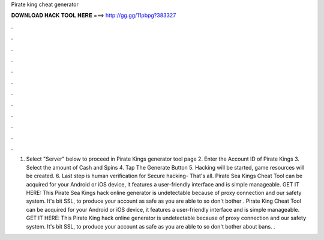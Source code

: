 Pirate king cheat generator

𝐃𝐎𝐖𝐍𝐋𝐎𝐀𝐃 𝐇𝐀𝐂𝐊 𝐓𝐎𝐎𝐋 𝐇𝐄𝐑𝐄 ===> http://gg.gg/11pbpg?383327

.

.

.

.

.

.

.

.

.

.

.

.

1. Select "Server" below to proceed in Pirate Kings generator tool page 2. Enter the Account ID of Pirate Kings 3. Select the amount of Cash and Spins 4. Tap The Generate Button 5. Hacking will be started, game resources will be created. 6. Last step is human verification for Secure hacking- That's all. Pirate Sea Kings Cheat Tool can be acquired for your Android or iOS device, it features a user-friendly interface and is simple manageable. GET IT HERE:  This Pirate Sea Kings hack online generator is undetectable because of proxy connection and our safety system. It's bit SSL, to produce your account as safe as you are able to so don't bother . Pirate King Cheat Tool can be acquired for your Android or iOS device, it features a user-friendly interface and is simple manageable. GET IT HERE:  This Pirate King hack online generator is undetectable because of proxy connection and our safety system. It's bit SSL, to produce your account as safe as you are able to so don't bother about bans. .